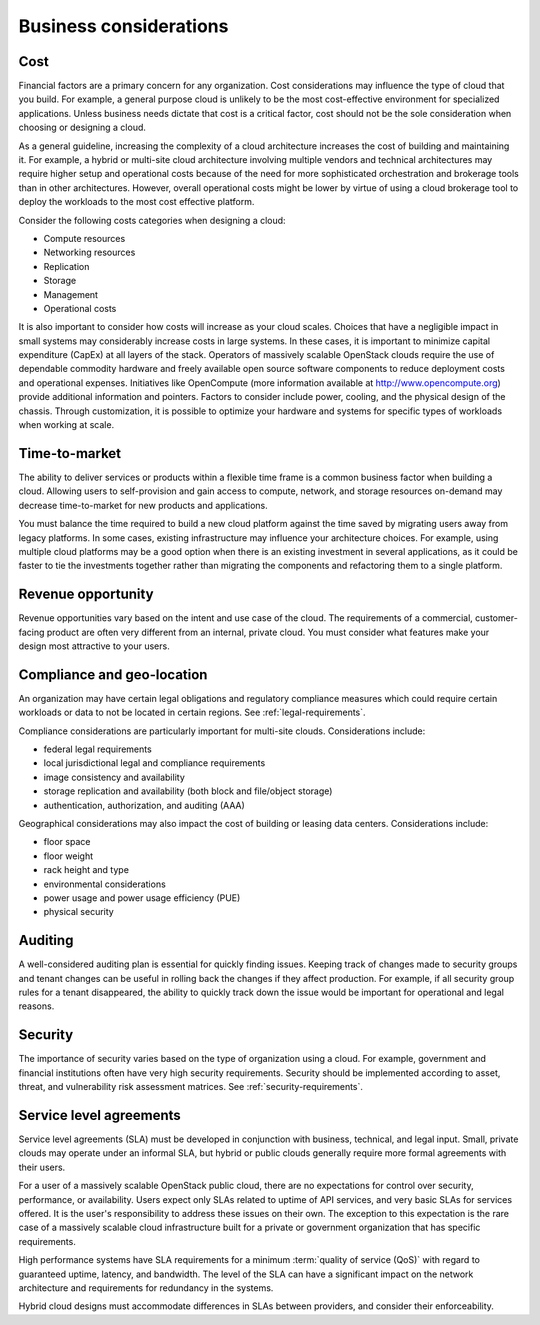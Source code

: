 =======================
Business considerations
=======================

Cost
~~~~

Financial factors are a primary concern for any organization. Cost
considerations may influence the type of cloud that you build.
For example, a general purpose cloud is unlikely to be the most
cost-effective environment for specialized applications.
Unless business needs dictate that cost is a critical factor,
cost should not be the sole consideration when choosing or designing a cloud.

As a general guideline, increasing the complexity of a cloud architecture
increases the cost of building and maintaining it. For example, a hybrid or
multi-site cloud architecture involving multiple vendors and technical
architectures may require higher setup and operational costs because of the
need for more sophisticated orchestration and brokerage tools than in other
architectures. However, overall operational costs might be lower by virtue of
using a cloud brokerage tool to deploy the workloads to the most cost effective
platform.

Consider the following costs categories when designing a cloud:

*  Compute resources

*  Networking resources

*  Replication

*  Storage

*  Management

*  Operational costs

It is also important to consider how costs will increase as your cloud scales.
Choices that have a negligible impact in small systems may considerably
increase costs in large systems. In these cases, it is important to minimize
capital expenditure (CapEx) at all layers of the stack. Operators of massively
scalable OpenStack clouds require the use of dependable commodity hardware and
freely available open source software components to reduce deployment costs and
operational expenses. Initiatives like OpenCompute (more information available
at http://www.opencompute.org) provide additional information and pointers.
Factors to consider include power, cooling, and the physical design of the
chassis. Through customization, it is possible to optimize your hardware and
systems for specific types of workloads when working at scale.


Time-to-market
~~~~~~~~~~~~~~

The ability to deliver services or products within a flexible time
frame is a common business factor when building a cloud. Allowing users to
self-provision and gain access to compute, network, and
storage resources on-demand may decrease time-to-market for new products
and applications.

You must balance the time required to build a new cloud platform against the
time saved by migrating users away from legacy platforms. In some cases,
existing infrastructure may influence your architecture choices. For example,
using multiple cloud platforms may be a good option when there is an existing
investment in several applications, as it could be faster to tie the
investments together rather than migrating the components and refactoring them
to a single platform.


Revenue opportunity
~~~~~~~~~~~~~~~~~~~

Revenue opportunities vary based on the intent and use case of the cloud.
The requirements of a commercial, customer-facing product are often very
different from an internal, private cloud. You must consider what features
make your design most attractive to your users.


Compliance and geo-location
~~~~~~~~~~~~~~~~~~~~~~~~~~~

An organization may have certain legal obligations and regulatory
compliance measures which could require certain workloads or data to not
be located in certain regions. See :ref:`legal-requirements`.

Compliance considerations are particularly important for multi-site clouds.
Considerations include:

- federal legal requirements
- local jurisdictional legal and compliance requirements
- image consistency and availability
- storage replication and availability (both block and file/object storage)
- authentication, authorization, and auditing (AAA)

Geographical considerations may also impact the cost of building or leasing
data centers. Considerations include:

- floor space
- floor weight
- rack height and type
- environmental considerations
- power usage and power usage efficiency (PUE)
- physical security


Auditing
~~~~~~~~

A well-considered auditing plan is essential for quickly finding issues.
Keeping track of changes made to security groups and tenant changes can be
useful in rolling back the changes if they affect production. For example,
if all security group rules for a tenant disappeared, the ability to quickly
track down the issue would be important for operational and legal reasons.


Security
~~~~~~~~

The importance of security varies based on the type of organization using
a cloud. For example, government and financial institutions often have
very high security requirements. Security should be implemented according to
asset, threat, and vulnerability risk assessment matrices.
See :ref:`security-requirements`.


Service level agreements
~~~~~~~~~~~~~~~~~~~~~~~~

Service level agreements (SLA) must be developed in conjunction with business,
technical, and legal input. Small, private clouds may operate under an informal
SLA, but hybrid or public clouds generally require more formal agreements with
their users.

For a user of a massively scalable OpenStack public cloud, there are no
expectations for control over security, performance, or availability. Users
expect only SLAs related to uptime of API services, and very basic SLAs for
services offered. It is the user's responsibility to address these issues on
their own. The exception to this expectation is the rare case of a massively
scalable cloud infrastructure built for a private or government organization
that has specific requirements.

High performance systems have SLA requirements for a minimum :term:`quality of
service (QoS)` with regard to guaranteed uptime, latency, and bandwidth. The
level of the SLA can have a significant impact on the network architecture and
requirements for redundancy in the systems.

Hybrid cloud designs must accommodate differences in SLAs between providers,
and consider their enforceability.
